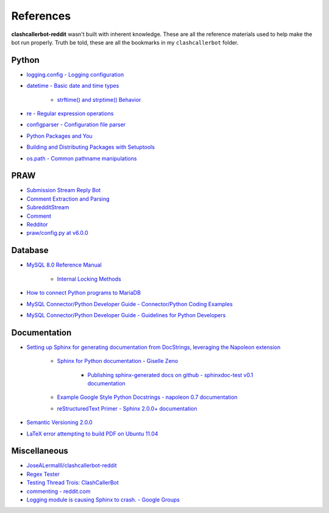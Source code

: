 References
==========

**clashcallerbot-reddit** wasn't built with inherent knowledge. These are all the reference materials used to help make
the bot run properly. Truth be told, these are all the bookmarks in my ``clashcallerbot`` folder.

Python
------

* `logging.config - Logging configuration`_
* `datetime - Basic date and time types`_

    * `strftime() and strptime() Behavior`_

* `re - Regular expression operations`_
* `configparser - Configuration file parser`_
* `Python Packages and You`_
* `Building and Distributing Packages with Setuptools`_
* `os.path - Common pathname manipulations`_

.. _logging.config - Logging configuration: https://docs.python.org/3.6/library/logging.config.html
.. _datetime - Basic date and time types: https://docs.python.org/3/library/datetime.html
.. _strftime() and strptime() Behavior: https://docs.python.org/3/library/datetime.html#strftime-strptime-behavior
.. _re - Regular expression operations: https://docs.python.org/3/library/re.html
.. _configparser - Configuration file parser: https://docs.python.org/3/library/configparser.html
.. _Python Packages and You: http://blog.habnab.it/blog/2013/07/21/python-packages-and-you/
.. _Building and Distributing Packages with Setuptools:
    https://setuptools.readthedocs.io/en/latest/setuptools.html#basic-use
.. _os.path - Common pathname manipulations: https://docs.python.org/3/library/os.path.html

PRAW
----

* `Submission Stream Reply Bot`_
* `Comment Extraction and Parsing`_
* `SubredditStream`_
* `Comment`_
* `Redditor`_
* `praw/config.py at v6.0.0`_

.. _Submission Stream Reply Bot: https://praw.readthedocs.io/en/latest/tutorials/reply_bot.html
.. _Comment Extraction and Parsing: https://praw.readthedocs.io/en/latest/tutorials/comments.html#extracting-comments
.. _SubredditStream:
    https://praw.readthedocs.io/en/latest/code_overview/other/subredditstream.html#praw.models.reddit.subreddit.
    SubredditStream.comments
.. _Comment: https://praw.readthedocs.io/en/latest/code_overview/models/comment.html
.. _Redditor: https://praw.readthedocs.io/en/latest/code_overview/models/redditor.html#praw.models.Redditor
.. _praw/config.py at v6.0.0: https://github.com/praw-dev/praw/blob/v6.0.0/praw/config.py

Database
--------

* `MySQL 8.0 Reference Manual`_

    * `Internal Locking Methods`_

* `How to connect Python programs to MariaDB`_
* `MySQL Connector/Python Developer Guide - Connector/Python Coding Examples`_
* `MySQL Connector/Python Developer Guide - Guidelines for Python Developers`_

.. _MySQL 8.0 Reference Manual: https://dev.mysql.com/doc/refman/8.0/en/
.. _Internal Locking Methods: https://dev.mysql.com/doc/refman/8.0/en/internal-locking.html
.. _How to connect Python programs to MariaDB:
    https://mariadb.com/resources/blog/how-to-connect-python-programs-to-mariadb/
.. _MySQL Connector/Python Developer Guide - Connector/Python Coding Examples:
    https://dev.mysql.com/doc/connector-python/en/connector-python-examples.html
.. _MySQL Connector/Python Developer Guide - Guidelines for Python Developers:
    https://dev.mysql.com/doc/connector-python/en/connector-python-coding.html

Documentation
-------------

* `Setting up Sphinx for generating documentation from DocStrings, leveraging the Napoleon extension`_

    * `Sphinx for Python documentation - Giselle Zeno`_

        * `Publishing sphinx-generated docs on github - sphinxdoc-test v0.1 documentation`_

    * `Example Google Style Python Docstrings - napoleon 0.7 documentation`_
    * `reStructuredText Primer - Sphinx 2.0.0+ documentation`_

* `Semantic Versioning 2.0.0`_
* `LaTeX error attempting to build PDF on Ubuntu 11.04`_

.. _Setting up Sphinx for generating documentation from DocStrings, leveraging the Napoleon extension:
    https://gist.github.com/GLMeece/222624fc495caf6f3c010a8e26577d31
.. _Sphinx for Python documentation - Giselle Zeno:
    https://gisellezeno.com/tutorials/sphinx-for-python-documentation.html
.. _Publishing sphinx-generated docs on github - sphinxdoc-test v0.1 documentation:
    http://daler.github.io/sphinxdoc-test/includeme.html
.. _Example Google Style Python Docstrings - napoleon 0.7 documentation:
    https://sphinxcontrib-napoleon.readthedocs.io/en/latest/example_google.html#example-google
.. _reStructuredText Primer - Sphinx 2.0.0+ documentation:
    http://www.sphinx-doc.org/en/master/usage/restructuredtext/basics.html
.. _Semantic Versioning 2.0.0: https://semver.org/
.. _LaTeX error attempting to build PDF on Ubuntu 11.04: https://github.com/davetron5000/scala-style/issues/18

Miscellaneous
-------------

* `JoseALermaIII/clashcallerbot-reddit`_
* `Regex Tester`_
* `Testing Thread Trois: ClashCallerBot`_
* `commenting - reddit.com`_
* `Logging module is causing Sphinx to crash. - Google Groups`_

.. _JoseALermaIII/clashcallerbot-reddit: https://github.com/JoseALermaIII/clashcallerbot-reddit
.. _Regex Tester: https://www.regexpal.com/
.. _Testing Thread Trois\: ClashCallerBot: https://np.reddit.com/r/ClashCallerBot/comments/9q14ho/testing_thread_trois/
.. _commenting - reddit.com: https://www.reddit.com/wiki/commenting
.. _Logging module is causing Sphinx to crash. - Google Groups:
    https://groups.google.com/forum/#!topic/sphinx-users/Y23nri47y7A

